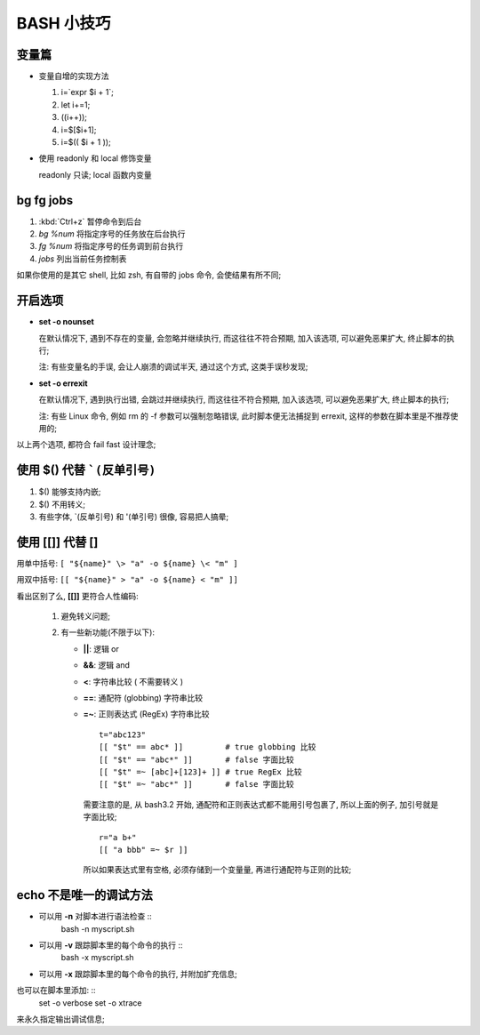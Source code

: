 BASH 小技巧
======================================================================

变量篇
------------------------------------------------------------

- 变量自增的实现方法

  #. i=`expr $i + 1`;
  #. let i+=1;
  #. ((i++));
  #. i=$[$i+1];
  #. i=$(( $i + 1 ));

- 使用 readonly 和 local 修饰变量

  readonly 只读; local 函数内变量


bg fg jobs
------------------------------------------------------------

#. :kbd:`Ctrl+z` 暂停命令到后台
#. `bg %num` 将指定序号的任务放在后台执行
#. `fg %num` 将指定序号的任务调到前台执行
#. `jobs` 列出当前任务控制表

如果你使用的是其它 shell, 比如 zsh, 有自带的 jobs 命令, 会使结果有所不同;

开启选项
------------------------------------------------------------

- **set -o nounset**

  在默认情况下, 遇到不存在的变量, 会忽略并继续执行, 而这往往不符合预期,
  加入该选项, 可以避免恶果扩大, 终止脚本的执行;

  注: 有些变量名的手误, 会让人崩溃的调试半天, 通过这个方式, 这类手误秒发现;

- **set -o errexit**

  在默认情况下, 遇到执行出错, 会跳过并继续执行, 而这往往不符合预期,
  加入该选项, 可以避免恶果扩大, 终止脚本的执行;

  注: 有些 Linux 命令, 例如 rm 的 -f 参数可以强制忽略错误, 此时脚本便无法捕捉到
  errexit, 这样的参数在脚本里是不推荐使用的;

以上两个选项, 都符合 fail fast 设计理念;

使用 **$()** 代替 ```(反单引号)``
------------------------------------------------------------

#. $() 能够支持内嵌;
#. $() 不用转义;
#. 有些字体, `(反单引号) 和 '(单引号) 很像, 容易把人搞晕;

使用 **[[]]** 代替 **[]**
------------------------------------------------------------

用单中括号: ``[ "${name}" \> "a" -o ${name} \< "m" ]``

用双中括号: ``[[ "${name}" > "a" -o ${name} < "m" ]]``

看出区别了么, **[[]]** 更符合人性编码:

  #. 避免转义问题;
  #. 有一些新功能(不限于以下):

     - **||**: 逻辑 or
     - **&&**: 逻辑 and
     - **<**: 字符串比较 ( 不需要转义 )
     - **==**: 通配符 (globbing) 字符串比较
     - **=~**: 正则表达式 (RegEx) 字符串比较 ::

	 t="abc123"
	 [[ "$t" == abc* ]]         # true globbing 比较
	 [[ "$t" == "abc*" ]]       # false 字面比较
	 [[ "$t" =~ [abc]+[123]+ ]] # true RegEx 比较
	 [[ "$t" =~ "abc*" ]]       # false 字面比较

       需要注意的是, 从 bash3.2 开始, 通配符和正则表达式都不能用引号包裹了,
       所以上面的例子, 加引号就是字面比较; ::

	 r="a b+"
	 [[ "a bbb" =~ $r ]]

       所以如果表达式里有空格, 必须存储到一个变量量, 再进行通配符与正则的比较;

echo 不是唯一的调试方法
------------------------------------------------------------

- 可以用 **-n** 对脚本进行语法检查 ::
    bash -n myscript.sh

- 可以用 **-v** 跟踪脚本里的每个命令的执行 ::
    bash -x myscript.sh

- 可以用 **-x** 跟踪脚本里的每个命令的执行, 并附加扩充信息;

也可以在脚本里添加: ::
  set -o verbose
  set -o xtrace
来永久指定输出调试信息;

       
